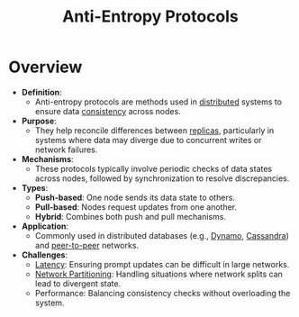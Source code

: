 :PROPERTIES:
:ID:       2cf696b9-cdd3-473b-8aff-adccc54cccdf
:END:
#+title: Anti-Entropy Protocols
#+filetags: :cs:

* Overview

- *Definition*:
  - Anti-entropy protocols are methods used in [[id:a3d0278d-d7b7-47d8-956d-838b79396da7][distributed]] systems to ensure data [[id:e833eafc-e622-4631-a1ee-f9c679a4d71d][consistency]] across nodes.

- *Purpose*:
  - They help reconcile differences between [[id:8cd19397-b5e5-40b6-a172-456c34985a11][replicas]], particularly in systems where data may diverge due to concurrent writes or network failures.

- *Mechanisms*:
  - These protocols typically involve periodic checks of data states across nodes, followed by synchronization to resolve discrepancies.

- *Types*:
  - *Push-based*: One node sends its data state to others.
  - *Pull-based*: Nodes request updates from one another.
  - *Hybrid*: Combines both push and pull mechanisms.

- *Application*:
  - Commonly used in distributed databases (e.g., [[id:4f6c9fa4-ab8c-48da-a412-27a5a5867a21][Dynamo]], [[id:20240519T221905.005300][Cassandra]]) and [[id:20240519T201442.376294][peer-to-peer]] networks.

- *Challenges*:
  - [[id:aa3f4461-08f4-4a3d-ae4b-5704d1f3dd23][Latency]]: Ensuring prompt updates can be difficult in large networks.
  - [[id:e8f3c721-0dba-4dc7-803f-263e88a47596][Network Partitioning]]: Handling situations where network splits can lead to divergent state.
  - Performance: Balancing consistency checks without overloading the system.
